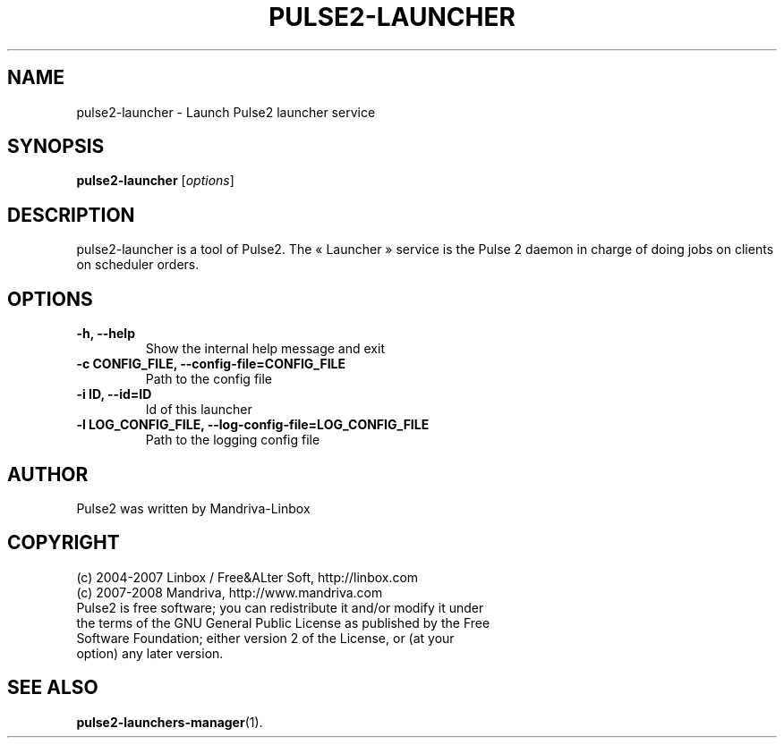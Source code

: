 .TH PULSE2-LAUNCHER 1
.SH NAME
pulse2-launcher \- Launch Pulse2 launcher service
.SH SYNOPSIS
.B pulse2-launcher
.RI [ options ]
.SH DESCRIPTION
pulse2-launcher is a tool of Pulse2. The « Launcher » service is the Pulse 2 daemon in charge of doing jobs on clients on scheduler orders.
.SH OPTIONS
.TP
.B \-h, \-\-help
Show the internal help message and exit
.TP
.B \-c CONFIG_FILE, \-\-config-file=CONFIG_FILE
Path to the config file
.TP
.B \-i ID, \-\-id=ID
Id of this launcher
.TP
.B \-l LOG_CONFIG_FILE, \-\-log-config-file=LOG_CONFIG_FILE
Path to the logging config file
.SH AUTHOR
Pulse2 was written by Mandriva-Linbox
.SH COPYRIGHT
.TP
(c) 2004-2007 Linbox / Free&ALter Soft, http://linbox.com
.TP
(c) 2007-2008 Mandriva, http://www.mandriva.com
.TP
Pulse2 is free software; you can redistribute it and/or modify it under the terms of the GNU General Public License as published by the Free Software Foundation; either version 2 of the License, or (at your option) any later version.
.SH SEE ALSO
.BR pulse2-launchers-manager (1).
